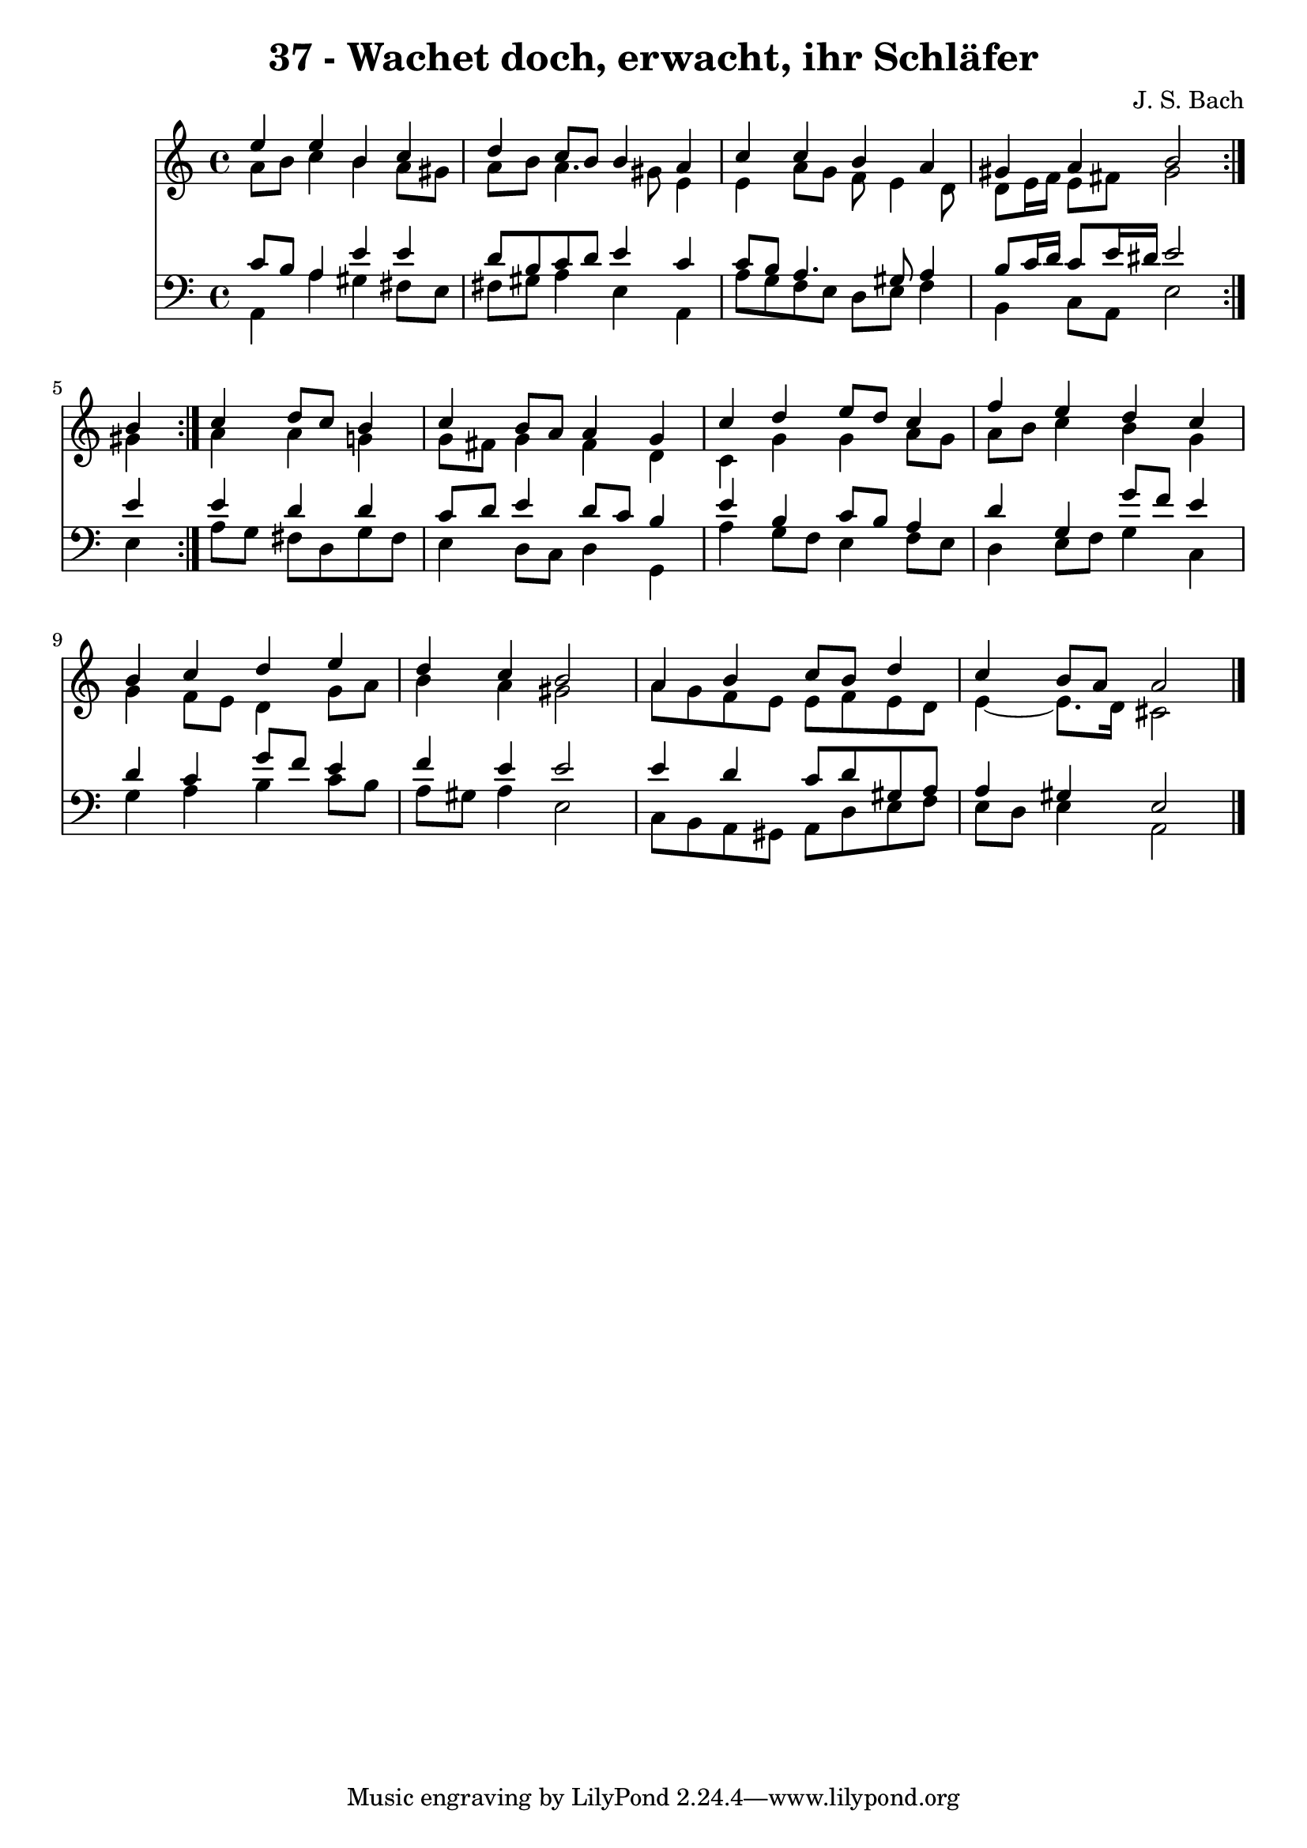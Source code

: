 \version "2.10.33"

\header {
  title = "37 - Wachet doch, erwacht, ihr Schläfer"
  composer = "J. S. Bach"
}


global = {
  \time 4/4
  \key a \minor
}


soprano = \relative c'' {
  \repeat volta 2 {
    e4 e4 b4 c4 
    d4 c8 b8 b4 a4 
    c4 c4 b4 a4 
    gis4 a4 b2 }
  b4 c4 d8 c8 b4   %5
  c4 b8 a8 a4 g4 
  c4 d4 e8 d8 c4 
  f4 e4 d4 c4 
  b4 c4 d4 e4 
  d4 c4 b2   %10
  a4 b4 c8 b8 d4 
  c4 b8 a8 a2 
  
}

alto = \relative c'' {
  \repeat volta 2 {
    a8 b8 c4 b4 a8 gis8 
    a8 b8 a4. gis8 e4 
    e4 a8 g8 f8 e4 d8 
    d8 e16 f16 e8 fis8 gis2 
    gis4 } a4 a4 g4   %5
  g8 fis8 g4 fis4 d4 
  c4 g'4 g4 a8 g8 
  a8 b8 c4 b4 g4 
  g4 f8 e8 d4 g8 a8 
  b4 a4 gis2   %10
  a8 g8 f8 e8 e8 f8 e8 d8 
  e4~ e8. d16 cis2 
  
}

tenor = \relative c' {
  \repeat volta 2 {
    c8 b8 a4 e'4 e4 
    d8 b8 c8 d8 e4 c4 
    c8 b8 a4. gis8 a4 
    b8 c16 d16 c8 e16 dis16 e2 }
  e4 e4 d4 d4   %5
  c8 d8 e4 d8 c8 b4 
  e4 b4 c8 b8 a4 
  d4 g,4 g'8 f8 e4 
  d4 c4 g'8 f8 e4 
  f4 e4 e2   %10
  e4 d4 c8 d8 gis,8 a8 
  a4 gis4 e2 
  
}

baixo = \relative c {
  \repeat volta 2 {
    a4 a'4 gis4 fis8 e8 
    fis8 gis8 a4 e4 a,4 
    a'8 g8 f8 e8 d8 e8 f4 
    b,4 c8 a8 e'2 }
  e4 a8 g8 fis8 d8 g8 fis8   %5
  e4 d8 c8 d4 g,4 
  a'4 g8 f8 e4 f8 e8 
  d4 e8 f8 g4 c,4 
  g'4 a4 b4 c8 b8 
  a8 gis8 a4 e2   %10
  c8 b8 a8 gis8 a8 d8 e8 f8 
  e8 d8 e4 a,2 
  
}

\score {
  <<
    \new Staff {
      <<
        \global
        \new Voice = "1" { \voiceOne \soprano }
        \new Voice = "2" { \voiceTwo \alto }
      >>
    }
    \new Staff {
      <<
        \global
        \clef "bass"
        \new Voice = "1" {\voiceOne \tenor }
        \new Voice = "2" { \voiceTwo \baixo \bar "|."}
      >>
    }
  >>
}
